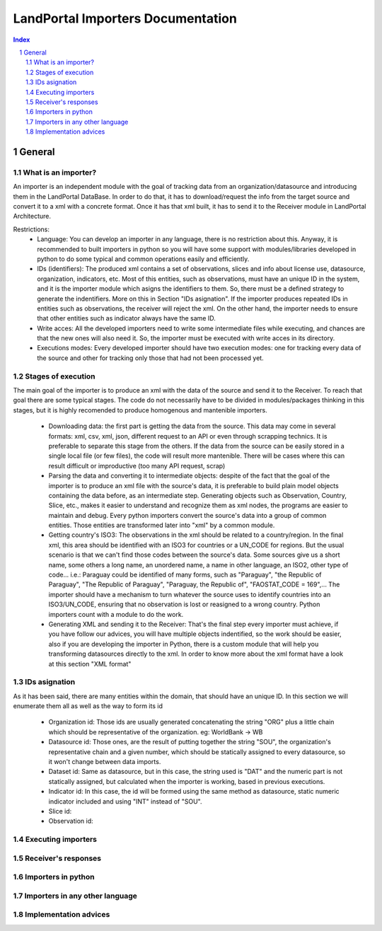 LandPortal Importers Documentation
==================================

.. sectnum::
.. contents:: Index

General
-------
What is an importer?
^^^^^^^^^^^^^^^^^^^^
An importer is an independent module with the goal of tracking data from an organization/datasource and introducing them in the LandPortal DataBase. In order to do that, it has to download/request the info from the target source and convert it to a xml with a concrete format. Once it has that xml built, it has to send it to the Receiver module in LandPortal Architecture.

Restrictions:
 - Language: You can develop an importer in any language, there is no restriction about this. Anyway, it is recommended to built importers in python so you will have some support with modules/libraries developed in python to do some typical and common operations easily and efficiently.
 - IDs (identifiers): The produced xml contains a set of observations, slices and info about license use, datasource, organization, indicators, etc. Most of this entities, such as observations, must have an unique ID in the system, and it is the importer module which asigns the identifiers to them. So, there must be a defined strategy to generate the indentifiers. More on this in Section "IDs asignation". If the importer produces repeated IDs in entities such as observations, the receiver will reject the xml. On the other hand, the importer needs to ensure that other entities such as indicator always have the same ID. 
 - Write acces: All the developed importers need to write some intermediate files while executing, and chances are that the new ones will also need it. So, the importer must be executed with write acces in its directory.
 - Executions modes: Every developed importer should have two execution modes: one for tracking every data of the source and other for tracking only those that had not been processed yet. 


Stages of execution
^^^^^^^^^^^^^^^^^^^

The main goal of the importer is to produce an xml with the data of the source and send it to the Receiver. To reach that goal there are some typical stages. The code do not necessarily have to be divided in modules/packages thinking in this stages, but it is highly recomended to produce homogenous and mantenible importers.

 - Downloading data: the first part is getting the data from the source. This data may come in several formats: xml, csv, xml, json, different request to an API or even through scrapping technics. It is preferable to separate this stage from the others. If the data from the source can be easily stored in a single local file (or few files), the code will result more mantenible. There will be cases where this can result difficult or improductive (too many API request, scrap)
 
 - Parsing the data and converting it to intermediate objects: despite of the fact that the goal of the importer is to produce an xml file with the source's data, it is preferable to build plain model objects containing the data before, as an intermediate step. Generating objects such as Observation, Country, Slice, etc., makes it easier to understand and recognize them as xml nodes, the programs are easier to maintain and debug. Every python importers convert the source's data into a group of common entities. Those entities are transformed later into "xml" by a common module.

 - Getting country's ISO3: The observations in the xml should be related to a country/region. In the final xml, this area should be identified with an ISO3 for countries or a UN_CODE for regions. But the usual scenario is that we can't find those codes between the source's data. Some sources give us a short name, some others a long name, an unordered name, a name in other language, an ISO2, other type of code... i.e.: Paraguay could be identified of many forms, such as "Paraguay", "the Republic of Paraguay", "The Republic of Paraguay", "Paraguay, the Republic of", "FAOSTAT_CODE = 169",... The importer should have a mechanism to turn whatever the source uses to identify countries into an ISO3/UN_CODE, ensuring that no observation is lost or reasigned to a wrong country. Python importers count with a module to do the work.

 - Generating XML and sending it to the Receiver: That's the final step every importer must achieve, if you have follow our advices, you will have multiple objects indentified, so the work should be easier, also if you are developing the importer in Python, there is a custom module that will help you transforming datasources directly to the xml. In order to know more about the xml format have a look at this section "XML format"


IDs asignation
^^^^^^^^^^^^^^

As it has been said, there are many entities within the domain, that should have an unique ID. In this section we will enumerate them all as well as the way to form its id

 - Organization id: Those ids are usually generated concatenating the string "ORG" plus a little chain which should be representative of the organization. eg: WorldBank -> WB 

 - Datasource id: Those ones, are the result of putting together the string "SOU", the organization's representative chain and a given number, which should be statically assigned to every datasource, so it won't change between data imports.

 - Dataset id: Same as datasource, but in this case, the string used is "DAT" and the numeric part is not statically assigned, but calculated when the importer is working, based in previous executions.
 
 - Indicator id: In this case, the id will be formed using the same method as datasource, static numeric indicator included and using "INT" instead of "SOU".
 
 - Slice id:
 
 - Observation id:
 
 
Executing importers
^^^^^^^^^^^^^^^^^^^

Receiver's responses
^^^^^^^^^^^^^^^^^^^^

Importers in python
^^^^^^^^^^^^^^^^^^^

Importers in any other language
^^^^^^^^^^^^^^^^^^^^^^^^^^^^^^^

Implementation advices
^^^^^^^^^^^^^^^^^^^^^^

